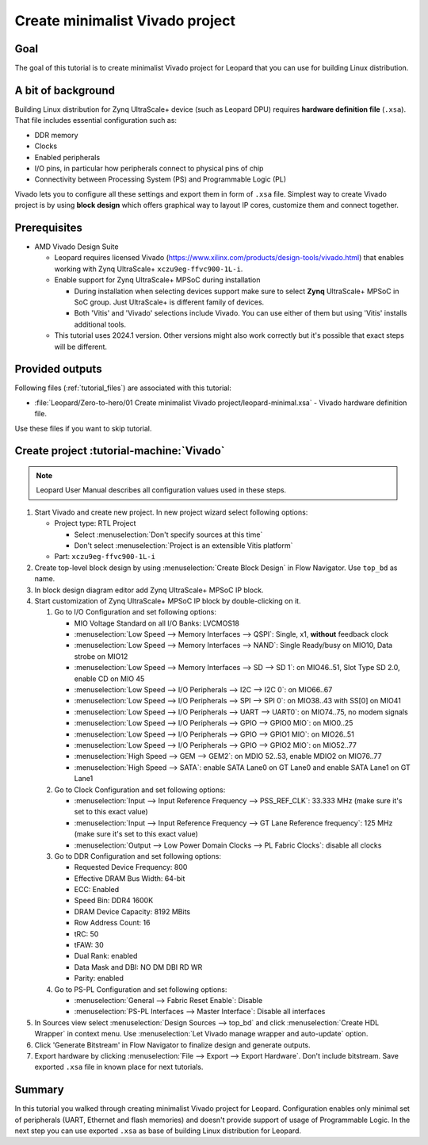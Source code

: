 Create minimalist Vivado project
================================

Goal
----
The goal of this tutorial is to create minimalist Vivado project for Leopard that you can use for building Linux distribution.

A bit of background
-------------------
Building Linux distribution for Zynq UltraScale+ device (such as Leopard DPU) requires **hardware definition file** (``.xsa``). That file includes essential configuration such as:

* DDR memory
* Clocks
* Enabled peripherals
* I/O pins, in particular how peripherals connect to physical pins of chip
* Connectivity between Processing System (PS) and Programmable Logic (PL)

Vivado lets you to configure all these settings and export them in form of ``.xsa`` file. Simplest way to create Vivado project is by using **block design** which offers graphical way to layout IP cores, customize them and connect together.

Prerequisites
-------------
* AMD Vivado Design Suite

  * Leopard requires licensed Vivado (https://www.xilinx.com/products/design-tools/vivado.html) that enables working with Zynq UltraScale+ ``xczu9eg-ffvc900-1L-i``.
  * Enable support for Zynq UltraScale+ MPSoC during installation

    * During installation when selecting devices support make sure to select **Zynq** UltraScale+ MPSoC in SoC group. Just UltraScale+ is different family of devices.
    * Both 'Vitis' and 'Vivado' selections include Vivado. You can use either of them but using 'Vitis' installs additional tools.

  * This tutorial uses 2024.1 version. Other versions might also work correctly but it's possible that exact steps will be different.

Provided outputs
----------------
Following files (:ref:`tutorial_files`) are associated with this tutorial:

* :file:`Leopard/Zero-to-hero/01 Create minimalist Vivado project/leopard-minimal.xsa` - Vivado hardware definition file.

Use these files if you want to skip tutorial.

Create project :tutorial-machine:`Vivado`
-----------------------------------------
.. note:: Leopard User Manual describes all configuration values used in these steps.

1. Start Vivado and create new project. In new project wizard select following options:

   * Project type: RTL Project

     * Select :menuselection:`Don't specify sources at this time`
     * Don't select :menuselection:`Project is an extensible Vitis platform`

   * Part: ``xczu9eg-ffvc900-1L-i``

2. Create top-level block design by using :menuselection:`Create Block Design` in Flow Navigator. Use ``top_bd`` as name.
3. In block design diagram editor add Zynq UltraScale+ MPSoC IP block.
4. Start customization of Zynq UltraScale+ MPSoC IP block by double-clicking on it.

   1. Go to I/O Configuration and set following options:

      * MIO Voltage Standard on all I/O Banks: LVCMOS18
      * :menuselection:`Low Speed --> Memory Interfaces --> QSPI`: Single, x1, **without** feedback clock
      * :menuselection:`Low Speed --> Memory Interfaces --> NAND`: Single Ready/busy on MIO10, Data strobe on MIO12
      * :menuselection:`Low Speed --> Memory Interfaces --> SD --> SD 1`: on MIO46..51, Slot Type SD 2.0, enable CD on MIO 45
      * :menuselection:`Low Speed --> I/O Peripherals --> I2C --> I2C 0`: on MIO66..67
      * :menuselection:`Low Speed --> I/O Peripherals --> SPI --> SPI 0`: on MIO38..43 with SS[0] on MIO41
      * :menuselection:`Low Speed --> I/O Peripherals --> UART --> UART0`: on MIO74..75, no modem signals
      * :menuselection:`Low Speed --> I/O Peripherals --> GPIO --> GPIO0 MIO`: on MIO0..25
      * :menuselection:`Low Speed --> I/O Peripherals --> GPIO --> GPIO1 MIO`: on MIO26..51
      * :menuselection:`Low Speed --> I/O Peripherals --> GPIO --> GPIO2 MIO`: on MIO52..77
      * :menuselection:`High Speed --> GEM --> GEM2`: on MDIO 52..53, enable MDIO2 on MIO76..77
      * :menuselection:`High Speed --> SATA`: enable SATA Lane0 on GT Lane0 and enable SATA Lane1 on GT Lane1

   2. Go to Clock Configuration and set following options:

      * :menuselection:`Input --> Input Reference Frequency --> PSS_REF_CLK`: 33.333 MHz (make sure it's set to this exact value)
      * :menuselection:`Input --> Input Reference Frequency --> GT Lane Reference frequency`: 125 MHz (make sure it's set to this exact value)
      * :menuselection:`Output --> Low Power Domain Clocks --> PL Fabric Clocks`: disable all clocks

   3. Go to DDR Configuration and set following options:

      * Requested Device Frequency: 800
      * Effective DRAM Bus Width: 64-bit
      * ECC: Enabled
      * Speed Bin: DDR4 1600K
      * DRAM Device Capacity: 8192 MBits
      * Row Address Count: 16
      * tRC: 50
      * tFAW: 30
      * Dual Rank: enabled
      * Data Mask and DBI: NO DM DBI RD WR
      * Parity: enabled

   4. Go to PS-PL Configuration and set following options:

      * :menuselection:`General --> Fabric Reset Enable`: Disable
      * :menuselection:`PS-PL Interfaces --> Master Interface`: Disable all interfaces

5. In Sources view select :menuselection:`Design Sources --> top_bd` and click :menuselection:`Create HDL Wrapper` in context menu. Use :menuselection:`Let Vivado manage wrapper and auto-update` option.
6. Click 'Generate Bitstream' in Flow Navigator to finalize design and generate outputs.
7. Export hardware by clicking :menuselection:`File --> Export --> Export Hardware`. Don't include bitstream. Save exported ``.xsa`` file in known place for next tutorials.

Summary
-------
In this tutorial you walked through creating minimalist Vivado project for Leopard. Configuration enables only minimal set of peripherals (UART, Ethernet and flash memories) and doesn't provide support of usage of Programmable Logic. In the next step you can use exported ``.xsa`` as base of building Linux distribution for Leopard.
